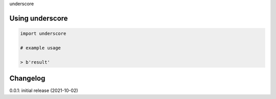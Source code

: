 underscore

Using underscore
================

.. code-block:: python

    import underscore
    
    # example usage
    
    > b'result'

Changelog
=========

0.0.1: initial release (2021-10-02)

